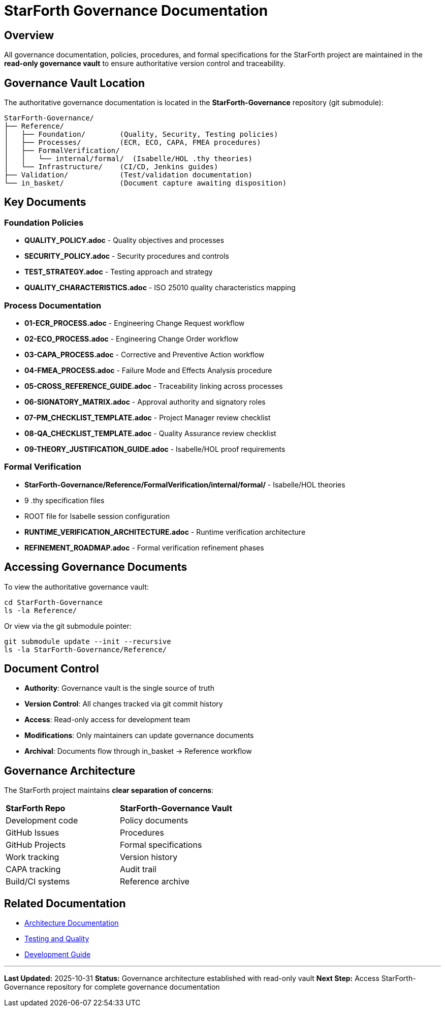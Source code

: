 = StarForth Governance Documentation

== Overview

All governance documentation, policies, procedures, and formal specifications for the StarForth project are maintained in the **read-only governance vault** to ensure authoritative version control and traceability.

== Governance Vault Location

The authoritative governance documentation is located in the **StarForth-Governance** repository (git submodule):

[source,bash]
----
StarForth-Governance/
├── Reference/
│   ├── Foundation/        (Quality, Security, Testing policies)
│   ├── Processes/         (ECR, ECO, CAPA, FMEA procedures)
│   ├── FormalVerification/
│   │   └── internal/formal/  (Isabelle/HOL .thy theories)
│   └── Infrastructure/    (CI/CD, Jenkins guides)
├── Validation/            (Test/validation documentation)
└── in_basket/             (Document capture awaiting disposition)
----

== Key Documents

=== Foundation Policies
- **QUALITY_POLICY.adoc** - Quality objectives and processes
- **SECURITY_POLICY.adoc** - Security procedures and controls
- **TEST_STRATEGY.adoc** - Testing approach and strategy
- **QUALITY_CHARACTERISTICS.adoc** - ISO 25010 quality characteristics mapping

=== Process Documentation
- **01-ECR_PROCESS.adoc** - Engineering Change Request workflow
- **02-ECO_PROCESS.adoc** - Engineering Change Order workflow
- **03-CAPA_PROCESS.adoc** - Corrective and Preventive Action workflow
- **04-FMEA_PROCESS.adoc** - Failure Mode and Effects Analysis procedure
- **05-CROSS_REFERENCE_GUIDE.adoc** - Traceability linking across processes
- **06-SIGNATORY_MATRIX.adoc** - Approval authority and signatory roles
- **07-PM_CHECKLIST_TEMPLATE.adoc** - Project Manager review checklist
- **08-QA_CHECKLIST_TEMPLATE.adoc** - Quality Assurance review checklist
- **09-THEORY_JUSTIFICATION_GUIDE.adoc** - Isabelle/HOL proof requirements

=== Formal Verification
- **StarForth-Governance/Reference/FormalVerification/internal/formal/** - Isabelle/HOL theories
  - 9 .thy specification files
  - ROOT file for Isabelle session configuration
- **RUNTIME_VERIFICATION_ARCHITECTURE.adoc** - Runtime verification architecture
- **REFINEMENT_ROADMAP.adoc** - Formal verification refinement phases

== Accessing Governance Documents

To view the authoritative governance vault:

[source,bash]
----
cd StarForth-Governance
ls -la Reference/
----

Or view via the git submodule pointer:

[source,bash]
----
git submodule update --init --recursive
ls -la StarForth-Governance/Reference/
----

== Document Control

* **Authority**: Governance vault is the single source of truth
* **Version Control**: All changes tracked via git commit history
* **Access**: Read-only access for development team
* **Modifications**: Only maintainers can update governance documents
* **Archival**: Documents flow through in_basket → Reference workflow

== Governance Architecture

The StarForth project maintains **clear separation of concerns**:

[cols="1,1"]
|===
| **StarForth Repo** | **StarForth-Governance Vault**
| Development code | Policy documents
| GitHub Issues | Procedures
| GitHub Projects | Formal specifications
| Work tracking | Version history
| CAPA tracking | Audit trail
| Build/CI systems | Reference archive
|===

== Related Documentation

* link:../architecture/[Architecture Documentation]
* link:../testing-quality/[Testing and Quality]
* link:../../development/[Development Guide]

---

**Last Updated:** 2025-10-31
**Status:** Governance architecture established with read-only vault
**Next Step:** Access StarForth-Governance repository for complete governance documentation